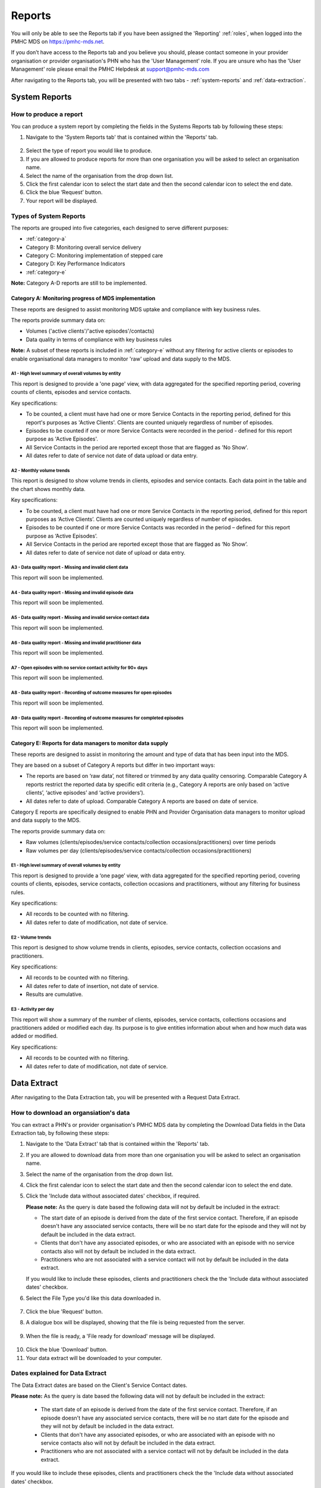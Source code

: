 .. _reports:

Reports
=======

You will only be able to see the Reports tab if you have been assigned
the 'Reporting' :ref:`roles`, when logged into the PMHC MDS on https://pmhc-mds.net.

If you don’t have access to the Reports tab and you believe you should, please
contact someone in your provider organisation or provider organisation's PHN
who has the 'User Management' role. If you are unsure who has the 'User Management'
role please email the PMHC Helpdesk at support@pmhc-mds.com

After navigating to the Reports tab, you will be presented with two tabs -
:ref:`system-reports` and :ref:`data-extraction`.

.. figure:: screen-shots/reports.png
   :alt: Reports tab View

.. _system-reports:

System Reports
^^^^^^^^^^^^^^

.. _produce-system-report:

How to produce a report
-----------------------

You can produce a system report by completing the fields in the Systems Reports
tab by following these steps:

1. Navigate to the 'System Reports tab' that is contained within the 'Reports' tab.

.. figure:: screen-shots/system-reports.png
   :alt: Reports tab View

2. Select the type of report you would like to produce.
3. If you are allowed to produce reports for more than one organisation you
   will be asked to select an organisation name.
4. Select the name of the organisation from the drop down list.
5. Click the first calendar icon to select the start date and then the second
   calendar icon to select the end date.
6. Click the blue ‘Request’ button.
7. Your report will be displayed.

.. figure:: screen-shots/sample-system-report.png
   :alt: Reports tab View

.. _system-report-types:

Types of System Reports
-----------------------

The reports are grouped into five categories, each designed to serve different
purposes:

* :ref:`category-a`
* Category B: Monitoring overall service delivery
* Category C: Monitoring implementation of stepped care
* Category D: Key Performance Indicators
* :ref:`category-e`

**Note:** Category A-D reports are still to be implemented.

.. _category-a:

Category A: Monitoring progress of MDS implementation
+++++++++++++++++++++++++++++++++++++++++++++++++++++

These reports are designed to assist monitoring MDS uptake and compliance with
key business rules.

The reports provide summary data on:

* Volumes ('active clients'/'active episodes'/contacts)
* Data quality in terms of compliance with key business rules

**Note:** A subset of these reports is included in :ref:`category-e` without
any filtering for active clients or episodes to enable organisational data
managers to monitor 'raw' upload and data supply to the MDS.

.. _category-a1:

A1 - High level summary of overall volumes by entity
~~~~~~~~~~~~~~~~~~~~~~~~~~~~~~~~~~~~~~~~~~~~~~~~~~~~

This report is designed to provide a 'one page' view, with data aggregated for
the specified reporting period, covering counts of clients, episodes and
service contacts.

Key specifications:

* To be counted, a client must have had one or more Service Contacts in the
  reporting period, defined for this report's purposes as 'Active Clients'.
  Clients are counted uniquely regardless of number of episodes.
* Episodes to be counted if one or more Service Contacts were recorded in the
  period - defined for this report purpose as 'Active Episodes'.
* All Service Contacts in the period are reported except those that are flagged
  as 'No Show'.
* All dates refer to date of service not date of data upload or data entry.

.. _category-a2:

A2 - Monthly volume trends
~~~~~~~~~~~~~~~~~~~~~~~~~~

This report is designed to show volume trends in clients, episodes and service
contacts. Each data point in the table and the chart shows monthly data.

Key specifications:

* To be counted, a client must have had one or more Service Contacts in the
  reporting period, defined for this report purposes as ‘Active Clients’.
  Clients are counted uniquely regardless of number of episodes.
* Episodes to be counted if one or more Service Contacts was recorded in the
  period – defined for this report purpose as ‘Active Episodes’.
* All Service Contacts in the period are reported except those that are flagged
  as ‘No Show’.
* All dates refer to date of service not date of upload or data entry.

.. _category-a3:

A3 - Data quality report - Missing and invalid client data
~~~~~~~~~~~~~~~~~~~~~~~~~~~~~~~~~~~~~~~~~~~~~~~~~~~~~~~~~~

This report will soon be implemented.

.. _category-a4:

A4 - Data quality report - Missing and invalid episode data
~~~~~~~~~~~~~~~~~~~~~~~~~~~~~~~~~~~~~~~~~~~~~~~~~~~~~~~~~~~

This report will soon be implemented.

.. _category-a5:

A5 - Data quality report - Missing and invalid service contact data
~~~~~~~~~~~~~~~~~~~~~~~~~~~~~~~~~~~~~~~~~~~~~~~~~~~~~~~~~~~~~~~~~~~

This report will soon be implemented.

.. _category-a6:

A6 - Data quality report - Missing and invalid practitioner data
~~~~~~~~~~~~~~~~~~~~~~~~~~~~~~~~~~~~~~~~~~~~~~~~~~~~~~~~~~~~~~~~

This report will soon be implemented.

.. _category-a7:

A7 - Open episodes with no service contact activity for 90+ days
~~~~~~~~~~~~~~~~~~~~~~~~~~~~~~~~~~~~~~~~~~~~~~~~~~~~~~~~~~~~~~~~

This report will soon be implemented.

.. _category-a8:

A8 - Data quality report - Recording of outcome measures for open episodes
~~~~~~~~~~~~~~~~~~~~~~~~~~~~~~~~~~~~~~~~~~~~~~~~~~~~~~~~~~~~~~~~~~~~~~~~~~

This report will soon be implemented.

.. _category-a9:

A9 - Data quality report - Recording of outcome measures for completed episodes
~~~~~~~~~~~~~~~~~~~~~~~~~~~~~~~~~~~~~~~~~~~~~~~~~~~~~~~~~~~~~~~~~~~~~~~~~~~~~~~

This report will soon be implemented.

.. _category-e:

Category E: Reports for data managers to monitor data supply
++++++++++++++++++++++++++++++++++++++++++++++++++++++++++++

These reports are designed to assist in monitoring the amount and type of data
that has been input into the MDS.

They are based on a subset of Category A reports but differ in two important ways:

* The reports are based on ‘raw data’, not filtered or trimmed by any data
  quality censoring. Comparable Category A reports restrict the reported data
  by specific edit criteria (e.g., Category A reports are only based on
  ‘active clients’, ‘active episodes’ and ‘active providers’).

* All dates refer to date of upload. Comparable Category A reports are based on
  date of service.

Category E reports are specifically designed to enable PHN and Provider
Organisation data managers to monitor upload and data supply to the MDS.

The reports provide summary data on:

* Raw volumes (clients/episodes/service contacts/collection occasions/practitioners) over time periods
* Raw volumes per day (clients/episodes/service contacts/collection occasions/practitioners)

.. _category-e1:

E1 - High level summary of overall volumes by entity
~~~~~~~~~~~~~~~~~~~~~~~~~~~~~~~~~~~~~~~~~~~~~~~~~~~~

This report is designed to provide a ‘one page’ view, with data aggregated for the
specified reporting period, covering counts of clients, episodes, service contacts,
collection occasions and practitioners, without any filtering for business rules.

Key specifications:

* All records to be counted with no filtering.
* All dates refer to date of modification, not date of service.

.. _category-e2:

E2 - Volume trends
~~~~~~~~~~~~~~~~~~

This report is designed to show volume trends in clients, episodes, service
contacts, collection occasions and practitioners.

Key specifications:

* All records to be counted with no filtering.
* All dates refer to date of insertion, not date of service.
* Results are cumulative.

.. _category-e3:

E3 - Activity per day
~~~~~~~~~~~~~~~~~~~~~

This report will show a summary of the number of clients, episodes, service
contacts, collections occasions and practitioners added or modified each day.
Its purpose is to give entities information about when and how much data was
added or modified.

Key specifications:

* All records to be counted with no filtering.
* All dates refer to date of modification, not date of service.

.. _data-extraction:

Data Extract
^^^^^^^^^^^^

After navigating to the Data Extraction tab, you will be presented with a
Request Data Extract.

.. figure:: screen-shots/data-extract.png
   :alt: PMHC MDS Organisations

.. _view-data-extract:

How to download an organsiation's data
--------------------------------------

You can extract a PHN's or provider organisation's PMHC MDS data by completing
the Download Data fields in the Data Extraction tab, by following these steps:

1. Navigate to the 'Data Extract' tab that is contained within the 'Reports' tab.
2. If you are allowed to download data from more than one organisation you will be
   asked to select an organisation name.
3. Select the name of the organisation from the drop down list.
4. Click the first calendar icon to select the start date and then the second
   calendar icon to select the end date.
5. Click the 'Include data without associated dates' checkbox, if required.

   **Please note:** As the query is date based the following data will not by
   default be included in the extract:

   * The start date of an episode is derived from the date of the first service contact.
     Therefore, if an episode doesn't have any associated service contacts, there will be
     no start date for the episode and they will not by default be included in the data extract.
   * Clients that don't have any associated episodes, or who are associated
     with an episode with no service contacts also will not by default be included in the data extract.
   * Practitioners who are not associated with a service contact will not by default be included
     in the data extract.

   If you would like to include these episodes, clients and practitioners check the
   the 'Include data without associated dates' checkbox.

6. Select the File Type you'd like this data downloaded in.

   .. figure:: screen-shots/data-extract-view-form.png
      :alt: PMHC MDS File Selected

7. Click the blue 'Request' button.
8. A dialogue box will be displayed, showing that the file is being requested from the server.

.. figure:: screen-shots/data-requesting-message.png
   :alt: PMHC MDS File Selected

9. When the file is ready, a 'File ready for download' message will be displayed.

.. figure:: screen-shots/data-download-message.png
   :alt: PMHC MDS File Selected

10. Click the blue 'Download' button.
11. Your data extract will be downloaded to your computer.

.. _data-extract-dates:

Dates explained for Data Extract
--------------------------------

The Data Extract dates are based on the Client's Service Contact dates.

**Please note:** As the query is date based the following data will not by
default be included in the extract:

   * The start date of an episode is derived from the date of the first service contact.
     Therefore, if an episode doesn't have any associated service contacts, there will be
     no start date for the episode and they will not by default be included in the data extract.
   * Clients that don't have any associated episodes, or who are associated
     with an episode with no service contacts also will not by default be included in the data extract.
   * Practitioners who are not associated with a service contact will not by default be included
     in the data extract.

If you would like to include these episodes, clients and practitioners check the
the 'Include data without associated dates' checkbox.

See :ref:`view-data-extract`.
